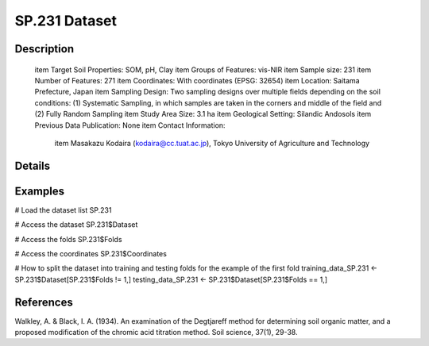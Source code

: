 SP.231 Dataset
==============

Description
-----------


 \item Target Soil Properties: SOM, pH, Clay
 \item Groups of Features: vis-NIR
 \item Sample size: 231
 \item Number of Features: 271
 \item Coordinates: With coordinates (EPSG: 32654)
 \item Location: Saitama Prefecture, Japan
 \item Sampling Design: Two sampling designs over multiple fields depending on the soil conditions: (1) Systematic Sampling, in which samples are taken in the corners and middle of the field and (2) Fully Random Sampling
 \item Study Area Size: 3.1 ha
 \item Geological Setting: Silandic Andosols
 \item Previous Data Publication: None
 \item Contact Information:
   
     \item Masakazu Kodaira (kodaira@cc.tuat.ac.jp), Tokyo University of Agriculture and Technology

Details
-------



Examples
--------

.. code-block:: R

# Load the dataset list
SP.231

# Access the dataset
SP.231$Dataset

# Access the folds
SP.231$Folds

# Access the coordinates
SP.231$Coordinates

# How to split the dataset into training and testing folds for the example of the first fold
training_data_SP.231 <- SP.231$Dataset[SP.231$Folds != 1,]
testing_data_SP.231 <- SP.231$Dataset[SP.231$Folds == 1,]

References
----------

Walkley, A. & Black, I. A. (1934). An examination of the Degtjareff method for determining soil organic matter, and a proposed modification of the chromic acid titration method. Soil science, 37(1), 29-38.
